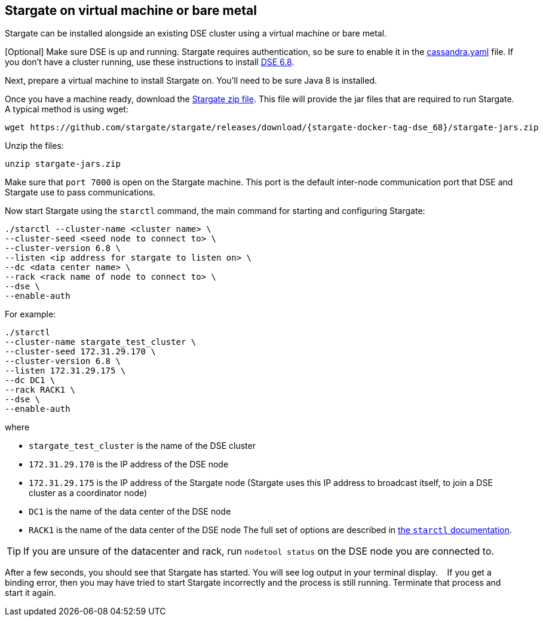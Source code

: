 [#vm_dse_68]
== Stargate on virtual machine or bare metal

Stargate can be installed alongside an existing DSE cluster using a virtual
machine or bare metal.

[Optional] Make sure DSE is up and running.
Stargate requires authentication, so be sure to enable it in the
https://cassandra.apache.org/doc/latest/configuration/cass_yaml_file.html#authenticator[cassandra.yaml] file.
If you don't have a cluster running, use these instructions to install
https://docs.datastax.com/en/install/6.8/install/installWhichOne.html[DSE 6.8].

Next, prepare a virtual machine to install Stargate on. You'll need to be sure
Java 8 is installed.

Once you have a machine ready,
download the http://downloads.datastax.com/stargate.zip[Stargate zip file].
This file will provide the jar files that are required to run Stargate.
A typical method is using wget:

[source, bash]
----
wget https://github.com/stargate/stargate/releases/download/{stargate-docker-tag-dse_68}/stargate-jars.zip 
----

Unzip the files:

[source, bash]
----
unzip stargate-jars.zip 
----

Make sure that `port 7000` is open on the Stargate machine. This port is the
default inter-node communication port that DSE and Stargate use to
pass communications.

Now start Stargate using the `starctl` command, the main command for starting
and configuring Stargate:
[source, bash]
----
./starctl --cluster-name <cluster name> \  
--cluster-seed <seed node to connect to> \  
--cluster-version 6.8 \  
--listen <ip address for stargate to listen on> \  
--dc <data center name> \  
--rack <rack name of node to connect to> \  
--dse \  
--enable-auth
----

For example:

[source, bash]
----
./starctl
--cluster-name stargate_test_cluster \  
--cluster-seed 172.31.29.170 \  
--cluster-version 6.8 \  
--listen 172.31.29.175 \  
--dc DC1 \  
--rack RACK1 \  
--dse \  
--enable-auth
----

where

* `stargate_test_cluster` is the name of the DSE cluster
* `172.31.29.170` is the IP address of the DSE node
* `172.31.29.175` is the IP address of the Stargate node
(Stargate uses this IP address to broadcast itself, to join a DSE cluster as a coordinator node)  
* `DC1` is the name of the data center of the DSE node
* `RACK1` is the name of the data center of the DSE node
The full set of options are described in xref:starctl.adoc[the `starctl` documentation].

[TIP]
====
If you are unsure of the datacenter and rack, run `nodetool status` on the DSE node you are connected to. 
====

After a few seconds, you should see that Stargate has started.
You will see log output in your terminal display.   
If you get a binding error, then you may have tried to start Stargate incorrectly and the process is still running.
Terminate that process and start it again.
